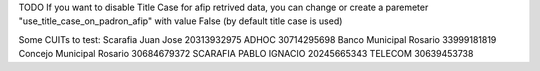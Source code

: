 TODO
If you want to disable Title Case for afip retrived data, you can change or create a paremeter "use_title_case_on_padron_afip" with value False (by default title case is used)

Some CUITs to test:
Scarafia Juan Jose 20313932975
ADHOC 30714295698
Banco Municipal Rosario 33999181819
Concejo Municipal Rosario 30684679372
SCARAFIA PABLO IGNACIO 20245665343
TELECOM 30639453738
